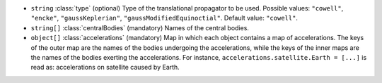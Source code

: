 .. role:: arrow

- :literal:`string` :class:`type` (optional) Type of the translational propagator to be used. Possible values: :literal:`"cowell"`, :literal:`"encke"`, :literal:`"gaussKeplerian"`, :literal:`"gaussModifiedEquinoctial"`. Default value: :literal:`"cowell"`.
- :literal:`string[]` :class:`centralBodies` (mandatory) Names of the central bodies.
- :literal:`object[]` :class:`accelerations` (mandatory) Map in which each object contains a map of accelerations. The keys of the outer map are the names of the bodies undergoing the accelerations, while the keys of the inner maps are the names of the bodies exerting the accelerations. For instance, :literal:`accelerations.satellite.Earth = [...]` is read as: accelerations on satellite caused by Earth.
